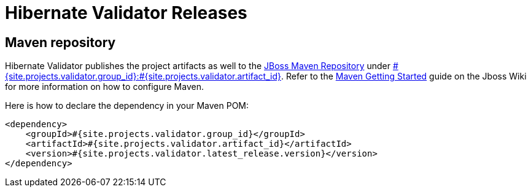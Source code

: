= Hibernate Validator Releases
:awestruct-layout: project-releases
:awestruct-project: validator
:page-interpolate: true
:nexus: https://repository.jboss.org/nexus/
:nexus-search: https://repository.jboss.org/nexus/index.html#nexus-search;gav~#{site.projects.validator.group_id}~#{site.projects.validator.artifact_id}~~~
:groupId: #{site.projects.validator.group_id}
:artifactId: #{site.projects.validator.artifact_id}
:version: #{site.projects.validator.latest_release.version}

== Maven repository

Hibernate Validator publishes the project artifacts as well to the
{nexus}[JBoss Maven Repository] under {nexus-search}[{groupId}:{artifactId}].
Refer to the http://community.jboss.org/wiki/MavenGettingStarted-Users[Maven Getting Started] guide on the Jboss Wiki for more information on how to configure Maven.

Here is how to declare the dependency in your Maven POM:

[source,xml]
[subs="verbatim,attributes"]
----
<dependency>
    <groupId>{groupId}</groupId>
    <artifactId>{artifactId}</artifactId>
    <version>{version}</version>
</dependency>
----
